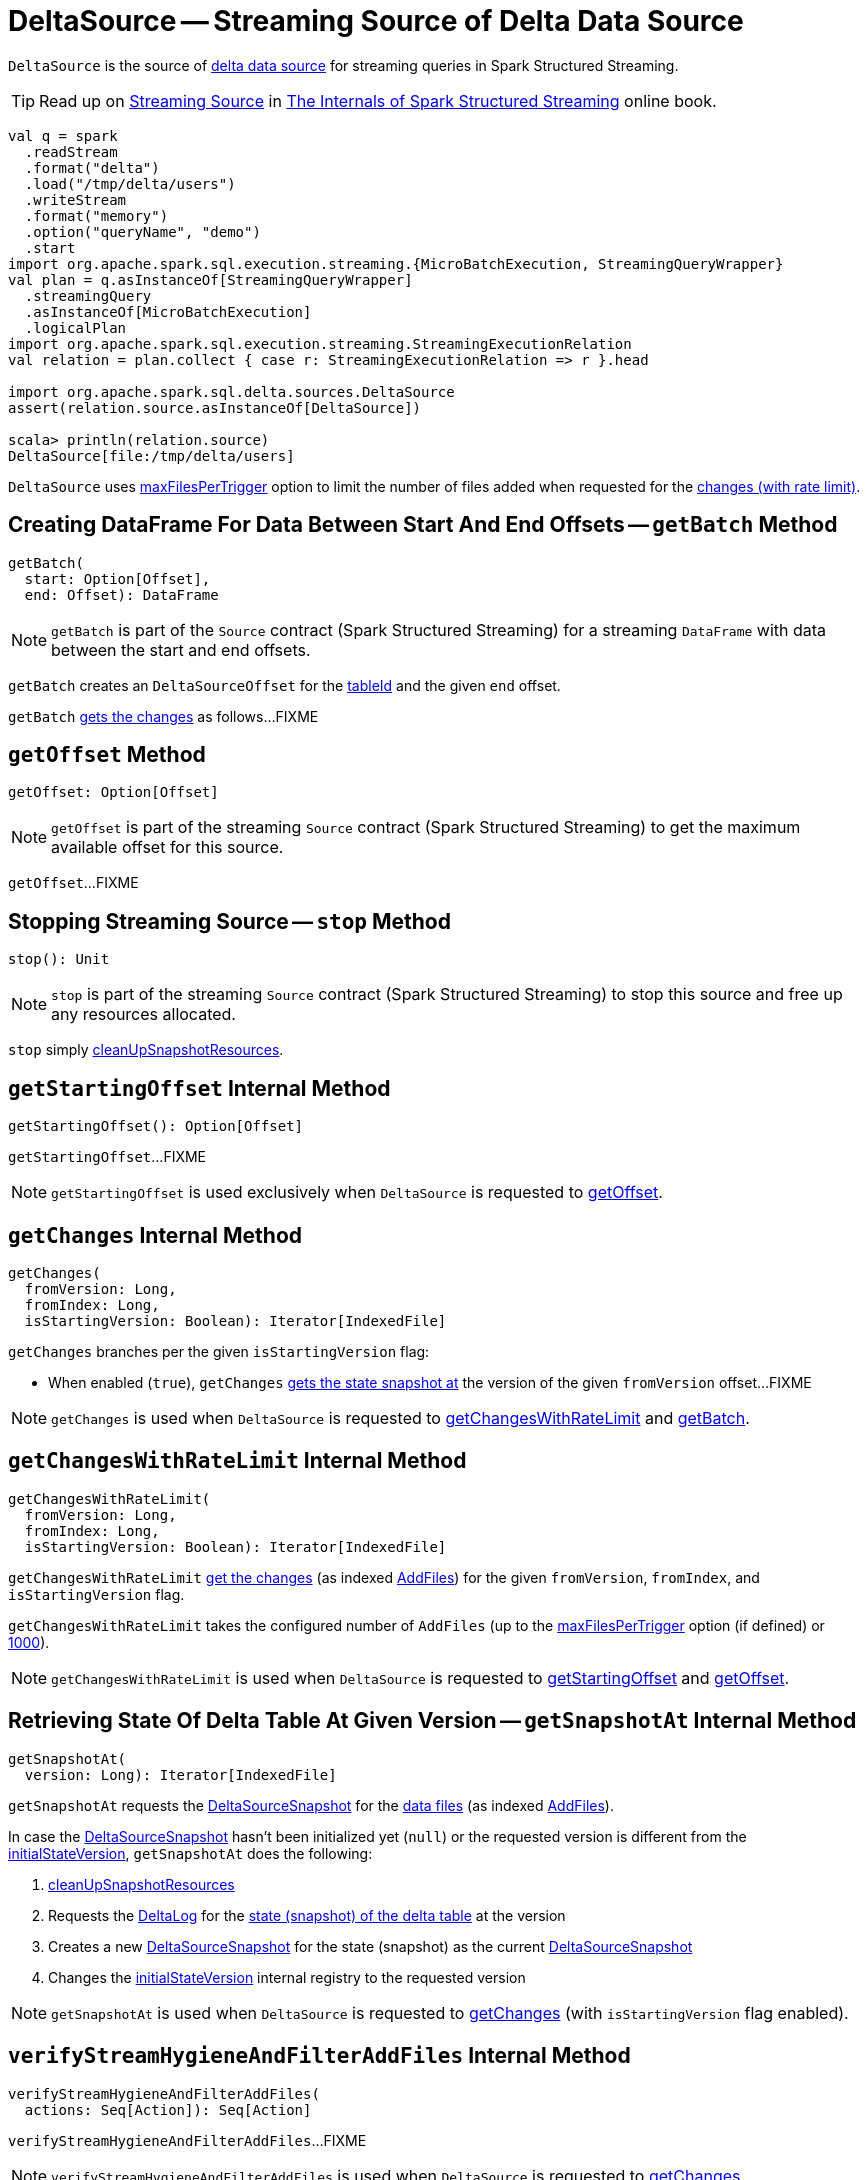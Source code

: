 = [[DeltaSource]] DeltaSource -- Streaming Source of Delta Data Source

`DeltaSource` is the source of <<DeltaDataSource.adoc#, delta data source>> for streaming queries in Spark Structured Streaming.

TIP: Read up on https://jaceklaskowski.gitbooks.io/spark-structured-streaming/spark-sql-streaming-Source.html[Streaming Source] in https://bit.ly/spark-structured-streaming[The Internals of Spark Structured Streaming] online book.

```
val q = spark
  .readStream
  .format("delta")
  .load("/tmp/delta/users")
  .writeStream
  .format("memory")
  .option("queryName", "demo")
  .start
import org.apache.spark.sql.execution.streaming.{MicroBatchExecution, StreamingQueryWrapper}
val plan = q.asInstanceOf[StreamingQueryWrapper]
  .streamingQuery
  .asInstanceOf[MicroBatchExecution]
  .logicalPlan
import org.apache.spark.sql.execution.streaming.StreamingExecutionRelation
val relation = plan.collect { case r: StreamingExecutionRelation => r }.head

import org.apache.spark.sql.delta.sources.DeltaSource
assert(relation.source.asInstanceOf[DeltaSource])

scala> println(relation.source)
DeltaSource[file:/tmp/delta/users]
```

[[maxFilesPerTrigger]]
`DeltaSource` uses <<DeltaOptions.adoc#maxFilesPerTrigger, maxFilesPerTrigger>> option to limit the number of files added when requested for the <<getChangesWithRateLimit, changes (with rate limit)>>.

== [[getBatch]] Creating DataFrame For Data Between Start And End Offsets -- `getBatch` Method

[source, scala]
----
getBatch(
  start: Option[Offset],
  end: Offset): DataFrame
----

NOTE: `getBatch` is part of the `Source` contract (Spark Structured Streaming) for a streaming `DataFrame` with data between the start and end offsets.

`getBatch` creates an `DeltaSourceOffset` for the <<tableId, tableId>> and the given `end` offset.

`getBatch` <<getChanges, gets the changes>> as follows...FIXME

== [[getOffset]] `getOffset` Method

[source, scala]
----
getOffset: Option[Offset]
----

NOTE: `getOffset` is part of the streaming `Source` contract (Spark Structured Streaming) to get the maximum available offset for this source.

`getOffset`...FIXME

== [[stop]] Stopping Streaming Source -- `stop` Method

[source, scala]
----
stop(): Unit
----

NOTE: `stop` is part of the streaming `Source` contract (Spark Structured Streaming) to stop this source and free up any resources allocated.

`stop` simply <<cleanUpSnapshotResources, cleanUpSnapshotResources>>.

== [[getStartingOffset]] `getStartingOffset` Internal Method

[source, scala]
----
getStartingOffset(): Option[Offset]
----

`getStartingOffset`...FIXME

NOTE: `getStartingOffset` is used exclusively when `DeltaSource` is requested to <<getOffset, getOffset>>.

== [[getChanges]] `getChanges` Internal Method

[source, scala]
----
getChanges(
  fromVersion: Long,
  fromIndex: Long,
  isStartingVersion: Boolean): Iterator[IndexedFile]
----

`getChanges` branches per the given `isStartingVersion` flag:

* When enabled (`true`), `getChanges` <<getSnapshotAt, gets the state snapshot at>> the version of the given `fromVersion` offset...FIXME

NOTE: `getChanges` is used when `DeltaSource` is requested to <<getChangesWithRateLimit, getChangesWithRateLimit>> and <<getBatch, getBatch>>.

== [[getChangesWithRateLimit]] `getChangesWithRateLimit` Internal Method

[source, scala]
----
getChangesWithRateLimit(
  fromVersion: Long,
  fromIndex: Long,
  isStartingVersion: Boolean): Iterator[IndexedFile]
----

`getChangesWithRateLimit` <<getChanges, get the changes>> (as indexed <<AddFile.adoc#, AddFiles>>) for the given `fromVersion`, `fromIndex`, and `isStartingVersion` flag.

`getChangesWithRateLimit` takes the configured number of `AddFiles` (up to the <<maxFilesPerTrigger, maxFilesPerTrigger>> option (if defined) or <<DeltaOptions.adoc#MAX_FILES_PER_TRIGGER_OPTION_DEFAULT, 1000>>).

NOTE: `getChangesWithRateLimit` is used when `DeltaSource` is requested to <<getStartingOffset, getStartingOffset>> and <<getOffset, getOffset>>.

== [[getSnapshotAt]] Retrieving State Of Delta Table At Given Version -- `getSnapshotAt` Internal Method

[source, scala]
----
getSnapshotAt(
  version: Long): Iterator[IndexedFile]
----

`getSnapshotAt` requests the <<initialState, DeltaSourceSnapshot>> for the <<SnapshotIterator.adoc#iterator, data files>> (as indexed <<AddFile.adoc#, AddFiles>>).

In case the <<initialState, DeltaSourceSnapshot>> hasn't been initialized yet (`null`) or the requested version is different from the <<initialStateVersion, initialStateVersion>>, `getSnapshotAt` does the following:

. <<cleanUpSnapshotResources, cleanUpSnapshotResources>>

. Requests the <<deltaLog, DeltaLog>> for the <<DeltaLog.adoc#getSnapshotAt, state (snapshot) of the delta table>> at the version

. Creates a new <<DeltaSourceSnapshot.adoc#, DeltaSourceSnapshot>> for the state (snapshot) as the current <<initialState, DeltaSourceSnapshot>>

. Changes the <<initialStateVersion, initialStateVersion>> internal registry to the requested version

NOTE: `getSnapshotAt` is used when `DeltaSource` is requested to <<getChanges, getChanges>> (with `isStartingVersion` flag enabled).

== [[verifyStreamHygieneAndFilterAddFiles]] `verifyStreamHygieneAndFilterAddFiles` Internal Method

[source, scala]
----
verifyStreamHygieneAndFilterAddFiles(
  actions: Seq[Action]): Seq[Action]
----

`verifyStreamHygieneAndFilterAddFiles`...FIXME

NOTE: `verifyStreamHygieneAndFilterAddFiles` is used when `DeltaSource` is requested to <<getChanges, getChanges>>.

== [[cleanUpSnapshotResources]] `cleanUpSnapshotResources` Internal Method

[source, scala]
----
cleanUpSnapshotResources(): Unit
----

`cleanUpSnapshotResources`...FIXME

NOTE: `cleanUpSnapshotResources` is used when `DeltaSource` is requested to <<getSnapshotAt, getSnapshotAt>>, <<getBatch, getBatch>> and <<stop, stop>>.

== [[internal-properties]] Internal Properties

[cols="30m,70",options="header",width="100%"]
|===
| Name
| Description

| initialState
a| [[initialState]] <<DeltaSourceSnapshot.adoc#, DeltaSourceSnapshot>>

Initially uninitialized (`null`).

Changes (along with the <<initialStateVersion, initialStateVersion>>) when `DeltaSource` is requested for the <<getSnapshotAt, snapshot at a given version>> (only when the versions are different)

Used when `DeltaSource` is requested for the <<getSnapshotAt, snapshot at a given version>>

Closed and dereferenced (`null`) when `DeltaSource` is requested to <<cleanUpSnapshotResources, cleanUpSnapshotResources>>

| initialStateVersion
a| [[initialStateVersion]] Version of the <<deltaLog, delta table>>

Initially `-1L` and changes (along with the <<initialState, initialState>>) to the version requested when `DeltaSource` is requested for the <<getSnapshotAt, snapshot at a given version>> (only when the versions are different)

Used when `DeltaSource` is requested to <<cleanUpSnapshotResources, cleanUpSnapshotResources>> (and unpersist the current snapshot)

| tableId
a| [[tableId]] Table ID

Used when...FIXME

|===
